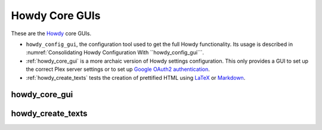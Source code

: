 ================================================
Howdy Core GUIs
================================================
These are the Howdy_ core GUIs.

* ``howdy_config_gui``, the configuration tool used to get the full Howdy functionality. Its usage is described in :numref:`Consolidating Howdy Configuration With ``howdy_config_gui```.

* :ref:`howdy_core_gui` is a more archaic version of Howdy settings configuration. This only provides a GUI to set up the correct Plex server settings or to set up `Google OAuth2 authentication`_.

* :ref:`howdy_create_texts` tests the creation of prettified HTML using LaTeX_ or Markdown_.

.. _howdy_core_gui_label:

howdy_core_gui
^^^^^^^^^^^^^^^^^^^^^^^

.. _howdy_create_texts_label:

howdy_create_texts
^^^^^^^^^^^^^^^^^^^^^^^

.. _Howdy: https://howdy.readthedocs.io
.. _LaTeX: https://www.latex-project.org
.. _Markdown: https://daringfireball.net/projects/markdown
.. _`Google OAuth2 authentication`: https://developers.google.com/identity/protocols/oauth2
